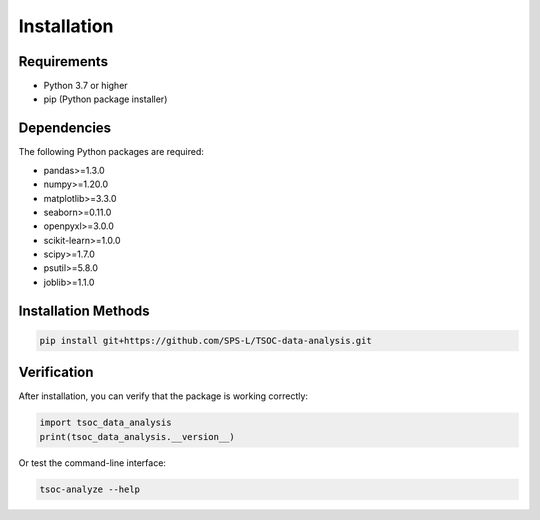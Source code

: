 Installation
===========

Requirements
------------

* Python 3.7 or higher
* pip (Python package installer)

Dependencies
-----------

The following Python packages are required:

* pandas>=1.3.0
* numpy>=1.20.0
* matplotlib>=3.3.0
* seaborn>=0.11.0
* openpyxl>=3.0.0
* scikit-learn>=1.0.0
* scipy>=1.7.0
* psutil>=5.8.0
* joblib>=1.1.0

Installation Methods
-------------------

.. code-block:: bash

   pip install git+https://github.com/SPS-L/TSOC-data-analysis.git

Verification
-----------

After installation, you can verify that the package is working correctly:

.. code-block:: python

   import tsoc_data_analysis
   print(tsoc_data_analysis.__version__)

Or test the command-line interface:

.. code-block:: bash

   tsoc-analyze --help